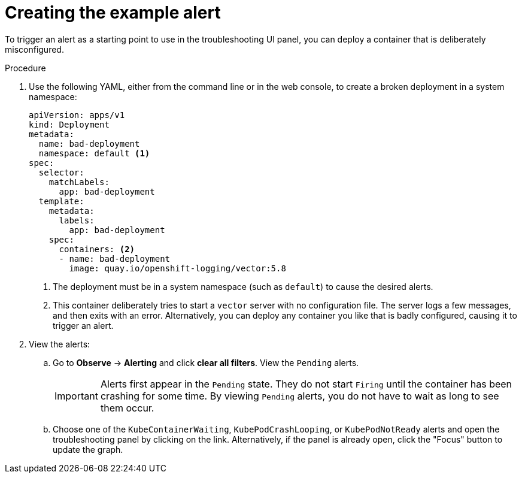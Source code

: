 // Module included in the following assemblies:

// * observability/cluster_observability_operator/ui_plugins/troubleshooting-ui-plugin.adoc

:_mod-docs-content-type: PROCEDURE
[id="coo-troubleshooting-ui-plugin-creating-alert_{context}"]
= Creating the example alert


To trigger an alert as a starting point to use in the troubleshooting UI panel, you can deploy a container that is deliberately misconfigured.

.Procedure

. Use the following YAML, either from the command line or in the web console, to create a broken deployment in a system namespace:
+
[source,yaml]
----
apiVersion: apps/v1
kind: Deployment
metadata:
  name: bad-deployment
  namespace: default <1>
spec:
  selector:
    matchLabels:
      app: bad-deployment
  template:
    metadata:
      labels:
        app: bad-deployment
    spec:
      containers: <2>
      - name: bad-deployment
        image: quay.io/openshift-logging/vector:5.8
----
<1> The deployment must be in a system namespace (such as `default`) to cause the desired alerts.
<2> This container deliberately tries to start a `vector` server with no configuration file. The server logs a few messages, and then exits with an error. Alternatively, you can deploy any container you like that is badly configured, causing it to trigger an alert.

. View the alerts:
.. Go to *Observe* -> *Alerting* and click *clear all filters*. View the `Pending` alerts.
+
[IMPORTANT]
====
Alerts first appear in the `Pending` state. They do not start `Firing` until the container has been crashing for some time. By viewing `Pending` alerts, you do not have to wait as long to see them occur.
====
.. Choose one of the `KubeContainerWaiting`, `KubePodCrashLooping`, or `KubePodNotReady` alerts and open the troubleshooting panel by clicking on the link. Alternatively, if the panel is already open, click the "Focus" button to update the graph.
